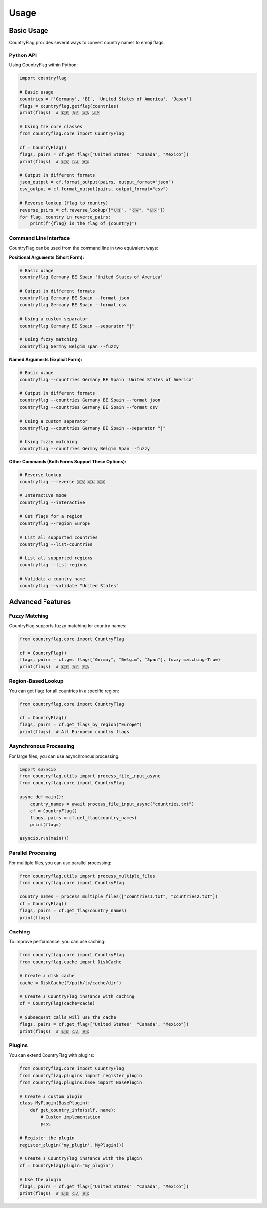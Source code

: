 Usage
=====
Basic Usage
-----------
CountryFlag provides several ways to convert country names to emoji flags.

Python API
~~~~~~~~~~
Using CountryFlag within Python:

.. code-block:: python

   import countryflag

   # Basic usage
   countries = ['Germany', 'BE', 'United States of America', 'Japan']
   flags = countryflag.getflag(countries)
   print(flags)  # 🇩🇪 🇧🇪 🇺🇸 🇯🇵

   # Using the core classes
   from countryflag.core import CountryFlag

   cf = CountryFlag()
   flags, pairs = cf.get_flag(["United States", "Canada", "Mexico"])
   print(flags)  # 🇺🇸 🇨🇦 🇲🇽

   # Output in different formats
   json_output = cf.format_output(pairs, output_format="json")
   csv_output = cf.format_output(pairs, output_format="csv")

   # Reverse lookup (flag to country)
   reverse_pairs = cf.reverse_lookup(["🇺🇸", "🇨🇦", "🇲🇽"])
   for flag, country in reverse_pairs:
       print(f"{flag} is the flag of {country}")

Command Line Interface
~~~~~~~~~~~~~~~~~~~~~~
CountryFlag can be used from the command line in two equivalent ways:

**Positional Arguments (Short Form):**

.. code-block:: bash

   # Basic usage
   countryflag Germany BE Spain 'United States of America'

   # Output in different formats
   countryflag Germany BE Spain --format json
   countryflag Germany BE Spain --format csv

   # Using a custom separator
   countryflag Germany BE Spain --separator "|"

   # Using fuzzy matching
   countryflag Germny Belgim Span --fuzzy

**Named Arguments (Explicit Form):**

.. code-block:: bash

   # Basic usage
   countryflag --countries Germany BE Spain 'United States of America'

   # Output in different formats
   countryflag --countries Germany BE Spain --format json
   countryflag --countries Germany BE Spain --format csv

   # Using a custom separator
   countryflag --countries Germany BE Spain --separator "|"

   # Using fuzzy matching
   countryflag --countries Germny Belgim Span --fuzzy

**Other Commands (Both Forms Support These Options):**

.. code-block:: bash

   # Reverse lookup
   countryflag --reverse 🇺🇸 🇨🇦 🇲🇽

   # Interactive mode
   countryflag --interactive

   # Get flags for a region
   countryflag --region Europe

   # List all supported countries
   countryflag --list-countries

   # List all supported regions
   countryflag --list-regions

   # Validate a country name
   countryflag --validate "United States"

Advanced Features
-----------------
Fuzzy Matching
~~~~~~~~~~~~~~
CountryFlag supports fuzzy matching for country names:

.. code-block:: python

   from countryflag.core import CountryFlag

   cf = CountryFlag()
   flags, pairs = cf.get_flag(["Germny", "Belgim", "Span"], fuzzy_matching=True)
   print(flags)  # 🇩🇪 🇧🇪 🇪🇸

Region-Based Lookup
~~~~~~~~~~~~~~~~~~~
You can get flags for all countries in a specific region:

.. code-block:: python

   from countryflag.core import CountryFlag

   cf = CountryFlag()
   flags, pairs = cf.get_flags_by_region("Europe")
   print(flags)  # All European country flags

Asynchronous Processing
~~~~~~~~~~~~~~~~~~~~~~~
For large files, you can use asynchronous processing:

.. code-block:: python

   import asyncio
   from countryflag.utils import process_file_input_async
   from countryflag.core import CountryFlag

   async def main():
       country_names = await process_file_input_async("countries.txt")
       cf = CountryFlag()
       flags, pairs = cf.get_flag(country_names)
       print(flags)

   asyncio.run(main())

Parallel Processing
~~~~~~~~~~~~~~~~~~~
For multiple files, you can use parallel processing:

.. code-block:: python

   from countryflag.utils import process_multiple_files
   from countryflag.core import CountryFlag

   country_names = process_multiple_files(["countries1.txt", "countries2.txt"])
   cf = CountryFlag()
   flags, pairs = cf.get_flag(country_names)
   print(flags)

Caching
~~~~~~~
To improve performance, you can use caching:

.. code-block:: python

   from countryflag.core import CountryFlag
   from countryflag.cache import DiskCache

   # Create a disk cache
   cache = DiskCache("/path/to/cache/dir")

   # Create a CountryFlag instance with caching
   cf = CountryFlag(cache=cache)

   # Subsequent calls will use the cache
   flags, pairs = cf.get_flag(["United States", "Canada", "Mexico"])
   print(flags)  # 🇺🇸 🇨🇦 🇲🇽

Plugins
~~~~~~~
You can extend CountryFlag with plugins:

.. code-block:: python

   from countryflag.core import CountryFlag
   from countryflag.plugins import register_plugin
   from countryflag.plugins.base import BasePlugin

   # Create a custom plugin
   class MyPlugin(BasePlugin):
       def get_country_info(self, name):
           # Custom implementation
           pass

   # Register the plugin
   register_plugin("my_plugin", MyPlugin())

   # Create a CountryFlag instance with the plugin
   cf = CountryFlag(plugin="my_plugin")

   # Use the plugin
   flags, pairs = cf.get_flag(["United States", "Canada", "Mexico"])
   print(flags)  # 🇺🇸 🇨🇦 🇲🇽
